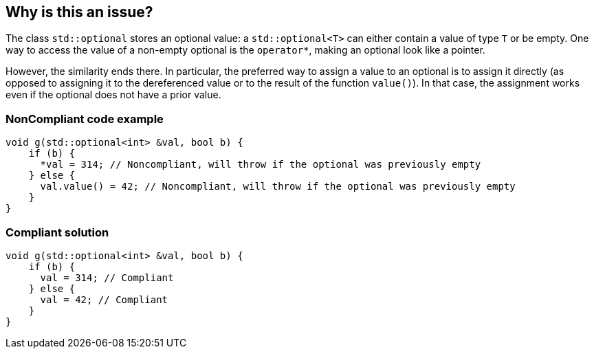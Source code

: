 == Why is this an issue?

The class `std::optional` stores an optional value: a `std::optional<T>` can either contain a value of type `T` or be empty. One way to access the value of a non-empty optional is the `operator*`, making an optional look like a pointer.

However, the similarity ends there. In particular, the preferred way to assign a value to an optional is to assign it directly (as opposed to assigning it to the dereferenced value or to the result of the function `value()`). In that case, the assignment works even if the optional does not have a prior value. 

=== NonCompliant code example

[source,cpp]
----
void g(std::optional<int> &val, bool b) {
    if (b) {
      *val = 314; // Noncompliant, will throw if the optional was previously empty
    } else {
      val.value() = 42; // Noncompliant, will throw if the optional was previously empty
    }
}
----

=== Compliant solution

[source,cpp]
----
void g(std::optional<int> &val, bool b) {
    if (b) {
      val = 314; // Compliant
    } else {
      val = 42; // Compliant
    }
}
----
